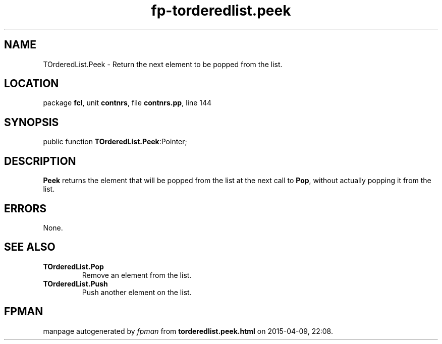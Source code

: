 .\" file autogenerated by fpman
.TH "fp-torderedlist.peek" 3 "2014-03-14" "fpman" "Free Pascal Programmer's Manual"
.SH NAME
TOrderedList.Peek - Return the next element to be popped from the list.
.SH LOCATION
package \fBfcl\fR, unit \fBcontnrs\fR, file \fBcontnrs.pp\fR, line 144
.SH SYNOPSIS
public function \fBTOrderedList.Peek\fR:Pointer;
.SH DESCRIPTION
\fBPeek\fR returns the element that will be popped from the list at the next call to \fBPop\fR, without actually popping it from the list.


.SH ERRORS
None.


.SH SEE ALSO
.TP
.B TOrderedList.Pop
Remove an element from the list.
.TP
.B TOrderedList.Push
Push another element on the list.

.SH FPMAN
manpage autogenerated by \fIfpman\fR from \fBtorderedlist.peek.html\fR on 2015-04-09, 22:08.

